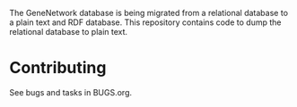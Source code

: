 The GeneNetwork database is being migrated from a relational database
to a plain text and RDF database. This repository contains code to
dump the relational database to plain text.

* Contributing

See bugs and tasks in BUGS.org.
